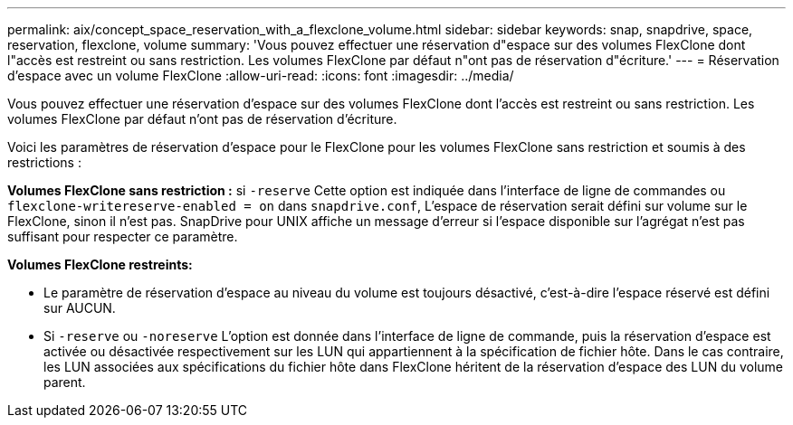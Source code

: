 ---
permalink: aix/concept_space_reservation_with_a_flexclone_volume.html 
sidebar: sidebar 
keywords: snap, snapdrive, space, reservation, flexclone, volume 
summary: 'Vous pouvez effectuer une réservation d"espace sur des volumes FlexClone dont l"accès est restreint ou sans restriction. Les volumes FlexClone par défaut n"ont pas de réservation d"écriture.' 
---
= Réservation d'espace avec un volume FlexClone
:allow-uri-read: 
:icons: font
:imagesdir: ../media/


[role="lead"]
Vous pouvez effectuer une réservation d'espace sur des volumes FlexClone dont l'accès est restreint ou sans restriction. Les volumes FlexClone par défaut n'ont pas de réservation d'écriture.

Voici les paramètres de réservation d'espace pour le FlexClone pour les volumes FlexClone sans restriction et soumis à des restrictions :

*Volumes FlexClone sans restriction :* si `-reserve` Cette option est indiquée dans l'interface de ligne de commandes ou `flexclone-writereserve-enabled = on` dans `snapdrive.conf`, L'espace de réservation serait défini sur volume sur le FlexClone, sinon il n'est pas. SnapDrive pour UNIX affiche un message d'erreur si l'espace disponible sur l'agrégat n'est pas suffisant pour respecter ce paramètre.

*Volumes FlexClone restreints:*

* Le paramètre de réservation d'espace au niveau du volume est toujours désactivé, c'est-à-dire l'espace réservé est défini sur AUCUN.
* Si `-reserve` ou `-noreserve` L'option est donnée dans l'interface de ligne de commande, puis la réservation d'espace est activée ou désactivée respectivement sur les LUN qui appartiennent à la spécification de fichier hôte. Dans le cas contraire, les LUN associées aux spécifications du fichier hôte dans FlexClone héritent de la réservation d'espace des LUN du volume parent.

